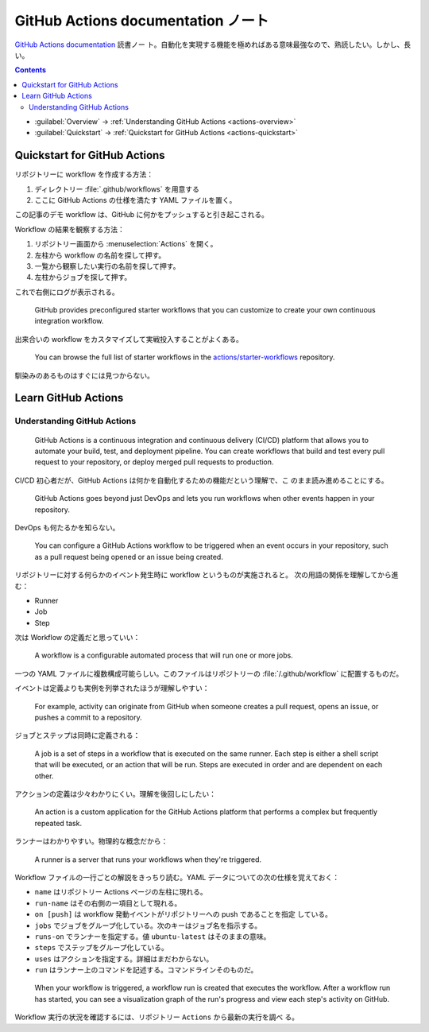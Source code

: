 ======================================================================
GitHub Actions documentation ノート
======================================================================

`GitHub Actions documentation <https://docs.github.com/en/actions>`__ 読書ノー
ト。自動化を実現する機能を極めればある意味最強なので、熟読したい。しかし、長い。

.. contents::
   :depth: 2

* :guilabel:`Overview` → :ref:`Understanding GitHub Actions <actions-overview>`
* :guilabel:`Quickstart` → :ref:`Quickstart for GitHub Actions <actions-quickstart>`

.. todo::

   詰める記事一覧

   * Using starter workflows
   * Automating builds and tests
   * Deployment
   * Managing issues and pull requests
   * Examples

.. _actions-quickstart:

Quickstart for GitHub Actions
======================================================================

リポジトリーに workflow を作成する方法：

#. ディレクトリー :file:`.github/workflows` を用意する
#. ここに GitHub Actions の仕様を満たす YAML ファイルを置く。

この記事のデモ workflow は、GitHub に何かをプッシュすると引き起こされる。

Workflow の結果を観察する方法：

#. リポジトリー画面から :menuselection:`Actions` を開く。
#. 左柱から workflow の名前を探して押す。
#. 一覧から観察したい実行の名前を探して押す。
#. 左柱からジョブを探して押す。

これで右側にログが表示される。

   GitHub provides preconfigured starter workflows that you can customize to
   create your own continuous integration workflow.

出来合いの workflow をカスタマイズして実戦投入することがよくある。

   You can browse the full list of starter workflows in the
   `actions/starter-workflows <https://github.com/actions/starter-workflows>`__
   repository.

馴染みのあるものはすぐには見つからない。

Learn GitHub Actions
======================================================================

.. _actions-overview:

Understanding GitHub Actions
----------------------------------------------------------------------

   GitHub Actions is a continuous integration and continuous delivery (CI/CD)
   platform that allows you to automate your build, test, and deployment
   pipeline. You can create workflows that build and test every pull request to
   your repository, or deploy merged pull requests to production.

CI/CD 初心者だが、GitHub Actions は何かを自動化するための機能だという理解で、こ
のまま読み進めることにする。

   GitHub Actions goes beyond just DevOps and lets you run workflows when other
   events happen in your repository.

DevOps も何たるかを知らない。

   You can configure a GitHub Actions workflow to be triggered when an event
   occurs in your repository, such as a pull request being opened or an issue
   being created.

リポジトリーに対する何らかのイベント発生時に workflow というものが実施されると。
次の用語の関係を理解してから進む：

* Runner
* Job
* Step

次は Workflow の定義だと思っていい：

   A workflow is a configurable automated process that will run one or more
   jobs.

一つの YAML ファイルに複数構成可能らしい。このファイルはリポジトリーの
:file:`/.github/workflow` に配置するものだ。

イベントは定義よりも実例を列挙されたほうが理解しやすい：

   For example, activity can originate from GitHub when someone creates a pull
   request, opens an issue, or pushes a commit to a repository.

ジョブとステップは同時に定義される：

   A job is a set of steps in a workflow that is executed on the same runner.
   Each step is either a shell script that will be executed, or an action that
   will be run. Steps are executed in order and are dependent on each other.

アクションの定義は少々わかりにくい。理解を後回しにしたい：

   An action is a custom application for the GitHub Actions platform that
   performs a complex but frequently repeated task.

ランナーはわかりやすい。物理的な概念だから：

   A runner is a server that runs your workflows when they're triggered.

Workflow ファイルの一行ごとの解説をきっちり読む。YAML
データについての次の仕様を覚えておく：

* ``name`` はリポジトリー Actions ページの左柱に現れる。
* ``run-name`` はその右側の一項目として現れる。
* ``on [push]`` は workflow 発動イベントがリポジトリーへの push であることを指定
  している。
* ``jobs`` でジョブをグループ化している。次のキーはジョブ名を指示する。
* ``runs-on`` でランナーを指定する。値 ``ubuntu-latest`` はそのままの意味。
* ``steps`` でステップをグループ化している。
* ``uses`` はアクションを指定する。詳細はまだわからない。
* ``run`` はランナー上のコマンドを記述する。コマンドラインそのものだ。

..

   When your workflow is triggered, a workflow run is created that executes the
   workflow. After a workflow run has started, you can see a visualization graph
   of the run's progress and view each step's activity on GitHub.

Workflow 実行の状況を確認するには、リポジトリー ``Actions`` から最新の実行を調べ
る。

